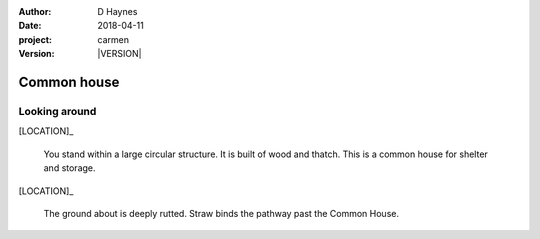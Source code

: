 
..  This is a Turberfield dialogue file (reStructuredText).
    Scene ~~
    Shot --

.. |VERSION| property:: carmen.logic.version

:author: D Haynes
:date: 2018-04-11
:project: carmen
:version: |VERSION|

.. entity:: LOCATION
   :types: carmen.logic.Location
   :states: carmen.logic.Spot.grid_1306

.. entity:: PLAYER
   :types: carmen.logic.Player
   :states: carmen.logic.Spot.grid_1306

Common house
~~~~~~~~~~~~

Looking around
--------------

[LOCATION]_

    You stand within a large circular structure. It is built of
    wood and thatch. This is a common house for shelter and storage.

[LOCATION]_

    The ground about is deeply rutted. Straw binds the pathway past
    the Common House.

